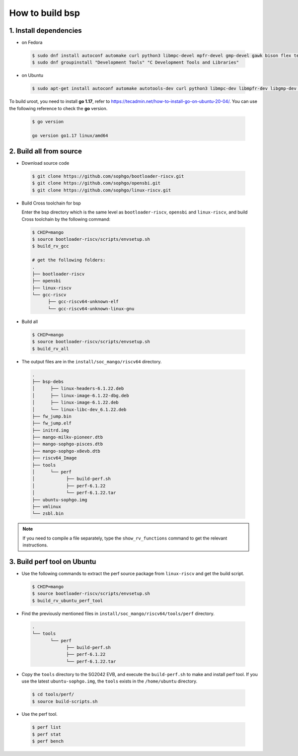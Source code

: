 ================
How to build bsp
================

1. Install dependencies
=======================

-   on Fedora

.. highlights::

   .. code:: sh

      $ sudo dnf install autoconf automake curl python3 libmpc-devel mpfr-devel gmp-devel gawk bison flex texinfo gperf libtool patchutils bc openssl dkms libudev-devel golang-bin zlib-devel qemu-user-binfmt  qemu-user-static ncurses-devel expat-devel elfutils-libelf-devel pciutils-devel openssl-devel binutils-devel qemu-system-riscv-core
      $ sudo dnf groupinstall "Development Tools" "C Development Tools and Libraries"

-   on Ubuntu

.. highlights::

   .. code:: sh

      $ sudo apt-get install autoconf automake autotools-dev curl python3 libmpc-dev libmpfr-dev libgmp-dev gawk build-essential bison flex texinfo gperf libtool patchutils bc zlib1g-dev libexpat-dev libncurses-dev openssl libiberty-dev libssl-dev dkms libelf-dev libudev-dev libpci-dev golang-go qemu-user-static

To build uroot, you need to install **go 1.17**, refer to https://tecadmin.net/how-to-install-go-on-ubuntu-20-04/. You can use the following reference to check the **go** version.


.. highlights::

   .. code:: sh

      $ go version

      go version go1.17 linux/amd64

2. Build all from source
========================
-   Download source code

.. highlights::

   .. code:: sh

      $ git clone https://github.com/sophgo/bootloader-riscv.git
      $ git clone https://github.com/sophgo/opensbi.git
      $ git clone https://github.com/sophgo/linux-riscv.git

- Build Cross toolchain for bsp

  Enter the bsp directory which is the same level as ``bootloader-riscv``,
  ``opensbi`` and ``linux-riscv``,
  and build Cross toolchain by the following command:

.. highlights::

   .. code:: sh

      $ CHIP=mango
      $ source bootloader-riscv/scripts/envsetup.sh
      $ build_rv_gcc

      # get the following folders:
      .
      ├── bootloader-riscv
      ├── opensbi
      ├── linux-riscv
      └── gcc-riscv
            ├── gcc-riscv64-unknown-elf
            └── gcc-riscv64-unknown-linux-gnu

-  Build all

.. highlights::

   .. code:: sh

      $ CHIP=mango
      $ source bootloader-riscv/scripts/envsetup.sh
      $ build_rv_all

- The output files are in the ``install/soc_mango/riscv64`` directory.

.. highlights::

   .. code:: sh

      .
      ├── bsp-debs
      │      ├── linux-headers-6.1.22.deb
      │      ├── linux-image-6.1.22-dbg.deb
      │      ├── linux-image-6.1.22.deb
      │      └── linux-libc-dev_6.1.22.deb
      ├── fw_jump.bin
      ├── fw_jump.elf
      ├── initrd.img
      ├── mango-milkv-pioneer.dtb
      ├── mango-sophgo-pisces.dtb
      ├── mango-sophgo-x8evb.dtb
      ├── riscv64_Image
      ├── tools
      │      └── perf
      │            ├── build-perf.sh
      │            ├── perf-6.1.22
      │            └── perf-6.1.22.tar
      ├── ubuntu-sophgo.img
      ├── vmlinux
      └── zsbl.bin

.. note:: If you need to compile a file separately,
   type the ``show_rv_functions`` command to
   get the relevant instructions.

3. Build perf tool on Ubuntu
============================
- Use the following commands to extract the perf source
  package from ``linux-riscv`` and get the build script.

.. highlights::

   .. code:: sh

      $ CHIP=mango
      $ source bootloader-riscv/scripts/envsetup.sh
      $ build_rv_ubuntu_perf_tool

- Find the previously mentioned files in
  ``install/soc_mango/riscv64/tools/perf`` directory.

.. highlights::

   .. code:: sh

      .
      └── tools
             └── perf
                   ├── build-perf.sh
                   ├── perf-6.1.22
                   └── perf-6.1.22.tar

- Copy the ``tools`` directory to the SG2042 EVB, and
  execute the ``build-perf.sh`` to make and install perf tool.
  If you use the latest ``ubuntu-sophgo.img``,
  the ``tools`` exists in the ``/home/ubuntu`` directory.

.. highlights::

   .. code:: sh

      $ cd tools/perf/
      $ source build-scripts.sh

- Use the perf tool.

.. highlights::

   .. code:: sh

      $ perf list
      $ perf stat
      $ perf bench

